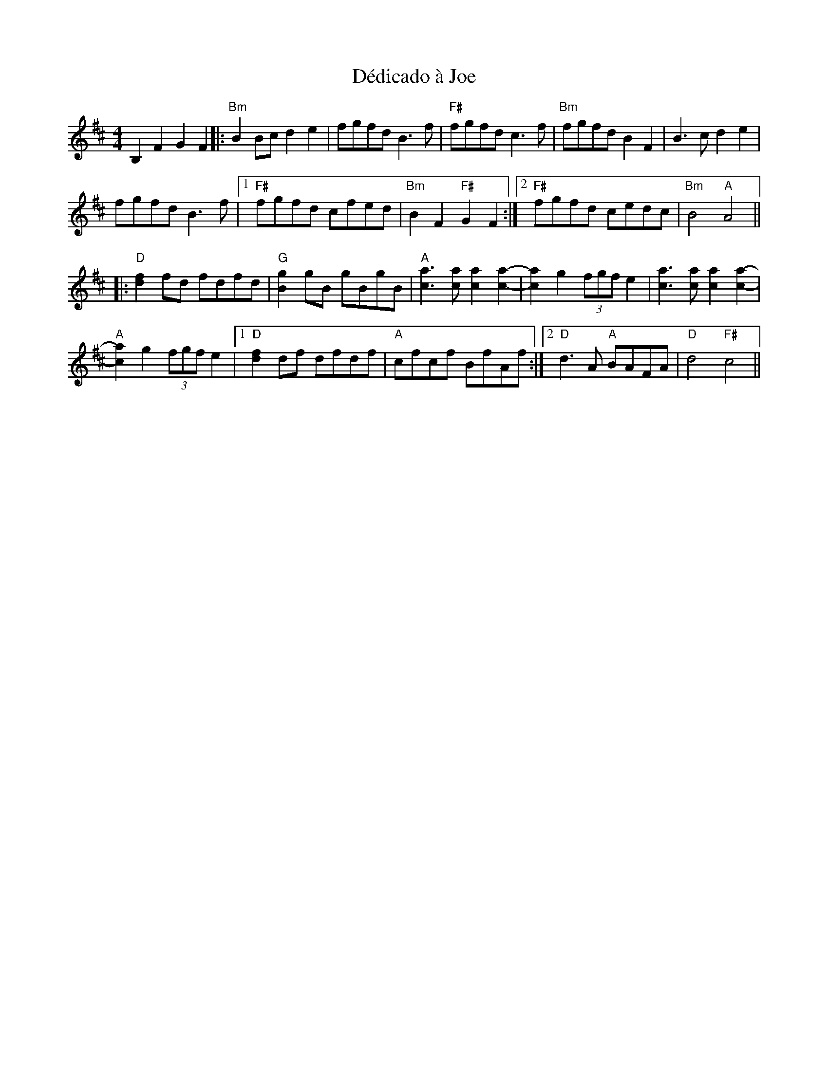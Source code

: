 X: 9713
T: Dédicado à Joe
R: reel
M: 4/4
K: Bminor
B,2F2 G2F2|:"Bm"B2Bc d2e2|fgfd B3f|"F#"fgfd c3f|"Bm"fgfd B2F2|B3c d2e2|
fgfd B3f|1 "F#" fgfd cfed|"Bm"B2F2 "F#"G2F2:|2 "F#"fgfd cedc|"Bm"B4 "A"A4||
K: Dmaj
|:"D"[d2 f2]fd fdfd|"G"[B2g2]gB gBgB|"A"[c3a3][ca] [c2a2][c2a2]-|[c2a2]g2 (3fgf e2|[c3a3][ca] [c2a2][c2a2]-|
"A"[c2a2]g2 (3fgf e2|1 "D"[d2f2]df dfdf|"A"cfcf BfAf:|2 "D"d3A "A"BAFA|"D"d4 "F#"c4||

